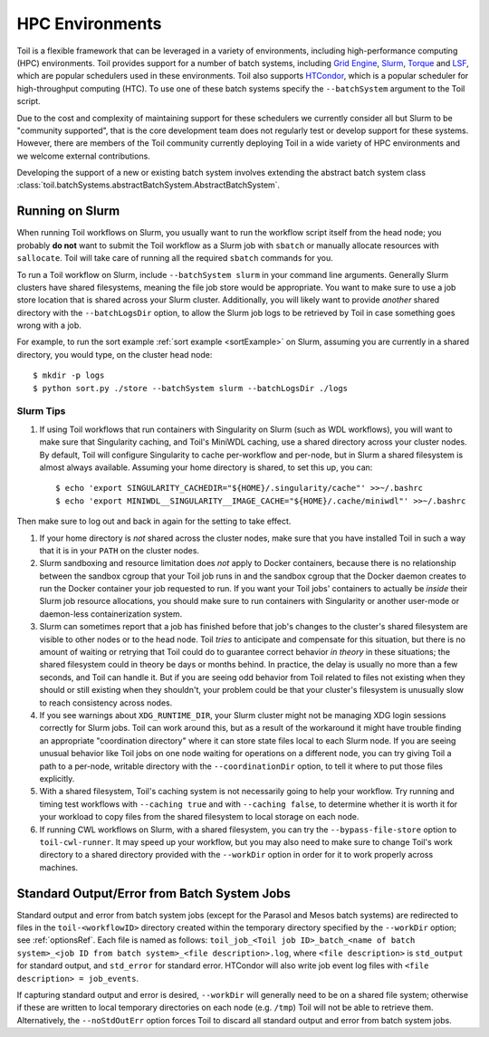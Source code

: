 .. _hpcEnvironmentsOverview:

HPC Environments
================

Toil is a flexible framework that can be leveraged in a variety of environments, including high-performance computing (HPC) environments.
Toil provides support for a number of batch systems, including `Grid Engine`_, `Slurm`_, `Torque`_ and `LSF`_, which are popular schedulers used in these environments.
Toil also supports `HTCondor`_, which is a popular scheduler for high-throughput computing (HTC).
To use one of these batch systems specify the ``--batchSystem`` argument to the Toil script.

Due to the cost and complexity of maintaining support for these schedulers we currently consider all but Slurm to be "community supported", that is the core development team does not regularly test or develop support for these systems. However, there are members of the Toil community currently deploying Toil in a wide variety of HPC environments and we welcome external contributions.

Developing the support of a new or existing batch system involves extending the abstract batch system class :class:`toil.batchSystems.abstractBatchSystem.AbstractBatchSystem`.

.. _runningSlurm:

Running on Slurm
----------------

When running Toil workflows on Slurm, you usually want to run the workflow script itself from the head node; you probably **do not** want to submit the Toil workflow as a Slurm job with ``sbatch`` or manually allocate resources with ``sallocate``. Toil will take care of running all the required ``sbatch`` commands for you.

To run a Toil workflow on Slurm, include ``--batchSystem slurm`` in your command line arguments. Generally Slurm clusters have shared filesystems, meaning the file job store would be appropriate. You want to make sure to use a job store location that is shared across your Slurm cluster. Additionally, you will likely want to provide *another* shared directory with the ``--batchLogsDir`` option, to allow the Slurm job logs to be retrieved by Toil in case something goes wrong with a job.

For example, to run the sort example :ref:`sort example <sortExample>` on Slurm, assuming you are currently in a shared directory, you would type, on the cluster head node::

    $ mkdir -p logs
    $ python sort.py ./store --batchSystem slurm --batchLogsDir ./logs

Slurm Tips
~~~~~~~~~~

#. If using Toil workflows that run containers with Singularity on Slurm (such as WDL workflows), you will want to make sure that Singularity caching, and Toil's MiniWDL caching, use a shared directory across your cluster nodes. By default, Toil will configure Singularity to cache per-workflow and per-node, but in Slurm a shared filesystem is almost always available. Assuming your home directory is shared, to set this up, you can::

   $ echo 'export SINGULARITY_CACHEDIR="${HOME}/.singularity/cache"' >>~/.bashrc
   $ echo 'export MINIWDL__SINGULARITY__IMAGE_CACHE="${HOME}/.cache/miniwdl"' >>~/.bashrc
Then make sure to log out and back in again for the setting to take effect.

#. If your home directory is *not* shared across the cluster nodes, make sure that you have installed Toil in such a way that it is in your ``PATH`` on the cluster nodes.

#. Slurm sandboxing and resource limitation does *not* apply to Docker containers, because there is no relationship between the sandbox cgroup that your Toil job runs in and the sandbox cgroup that the Docker daemon creates to run the Docker container your job requested to run. If you want your Toil jobs' containers to actually be *inside* their Slurm job resource allocations, you should make sure to run containers with Singularity or another user-mode or daemon-less containerization system.

#. Slurm can sometimes report that a job has finished before that job's changes to the cluster's shared filesystem are visible to other nodes or to the head node. Toil *tries* to anticipate and compensate for this situation, but there is no amount of waiting or retrying that Toil could do to guarantee correct behavior *in theory* in these situations; the shared filesystem could in theory be days or months behind. In practice, the delay is usually no more than a few seconds, and Toil can handle it. But if you are seeing odd behavior from Toil related to files not existing when they should or still existing when they shouldn't, your problem could be that your cluster's filesystem is unusually slow to reach consistency across nodes.

#. If you see warnings about ``XDG_RUNTIME_DIR``, your Slurm cluster might not be managing XDG login sessions correctly for Slurm jobs. Toil can work around this, but as a result of the workaround it might have trouble finding an appropriate "coordination directory" where it can store state files local to each Slurm node. If you are seeing unusual behavior like Toil jobs on one node waiting for operations on a different node, you can try giving Toil a path to a per-node, writable directory with the ``--coordinationDir`` option, to tell it where to put those files explicitly.

#. With a shared filesystem, Toil's caching system is not necessarily going to help your workflow. Try running and timing test workflows with ``--caching true`` and with ``--caching false``, to determine whether it is worth it for your workload to copy files from the shared filesystem to local storage on each node.

#. If running CWL workflows on Slurm, with a shared filesystem, you can try the ``--bypass-file-store`` option to ``toil-cwl-runner``. It may speed up your workflow, but you may also need to make sure to change Toil's work directory to a shared directory provided with the ``--workDir`` option in order for it to work properly across machines.


Standard Output/Error from Batch System Jobs
--------------------------------------------

Standard output and error from batch system jobs (except for the Parasol and Mesos batch systems) are redirected to files in the ``toil-<workflowID>`` directory created within the temporary directory specified by the ``--workDir`` option; see :ref:`optionsRef`.
Each file is named as follows: ``toil_job_<Toil job ID>_batch_<name of batch system>_<job ID from batch system>_<file description>.log``, where ``<file description>`` is ``std_output`` for standard output, and ``std_error`` for standard error.
HTCondor will also write job event log files with ``<file description> = job_events``.

If capturing standard output and error is desired, ``--workDir`` will generally need to be on a shared file system; otherwise if these are written to local temporary directories on each node (e.g. ``/tmp``) Toil will not be able to retrieve them.
Alternatively, the ``--noStdOutErr`` option forces Toil to discard all standard output and error from batch system jobs.

.. _Grid Engine: http://www.univa.com/oracle

.. _Slurm: https://www.schedmd.com/

.. _Torque: http://www.adaptivecomputing.com/products/open-source/torque/

.. _LSF: https://en.wikipedia.org/wiki/Platform_LSF

.. _HTCondor: https://research.cs.wisc.edu/htcondor/
